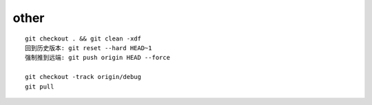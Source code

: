 other
==============

::
     
     git checkout . && git clean -xdf
     回到历史版本: git reset --hard HEAD~1
     强制推到远端: git push origin HEAD --force

     git checkout -track origin/debug
     git pull
